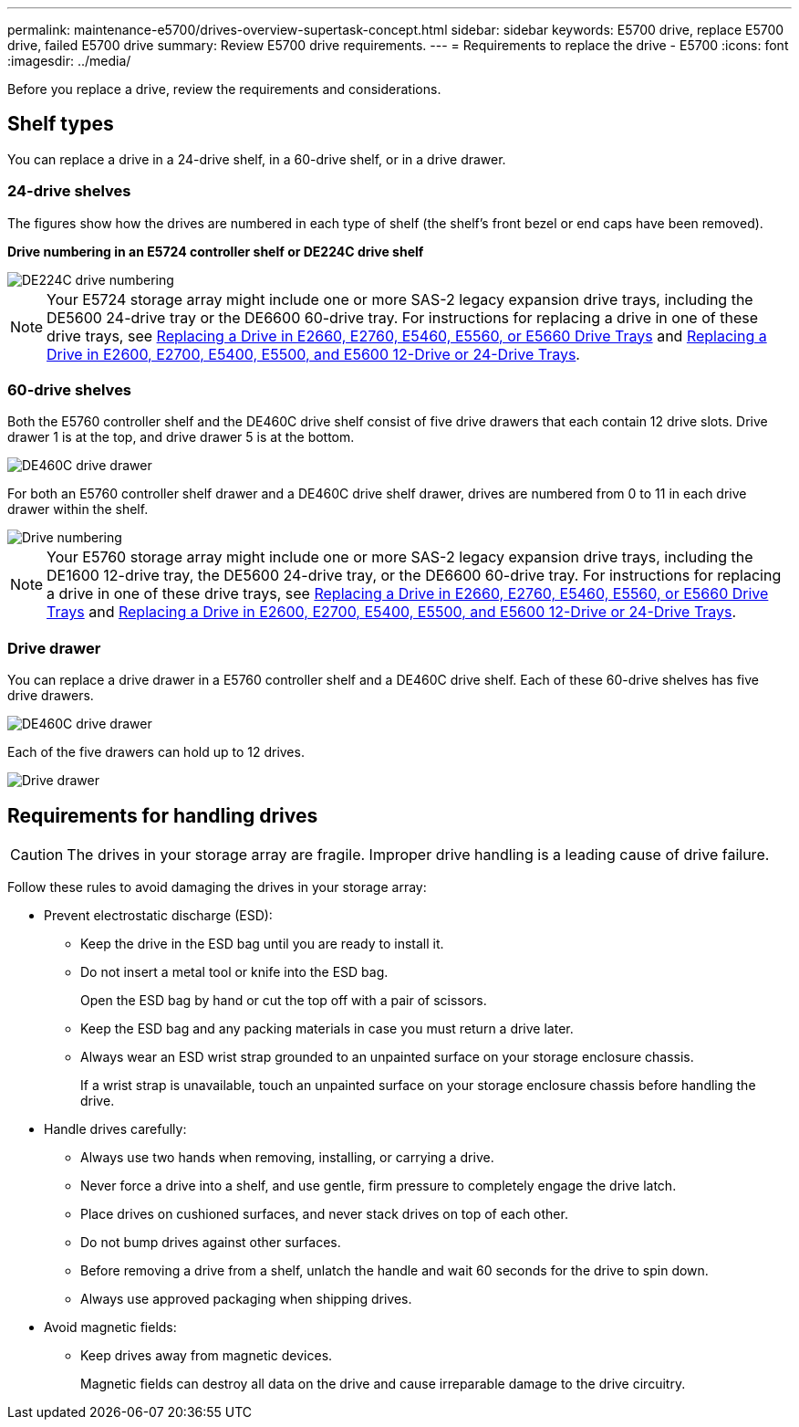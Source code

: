 ---
permalink: maintenance-e5700/drives-overview-supertask-concept.html
sidebar: sidebar
keywords: E5700 drive, replace E5700 drive, failed E5700 drive
summary: Review E5700 drive requirements.
---
= Requirements to replace the drive - E5700
:icons: font
:imagesdir: ../media/

[.lead]
Before you replace a drive, review the requirements and considerations.

== Shelf types

You can replace a drive in a 24-drive shelf, in a 60-drive shelf, or in a drive drawer.

=== 24-drive shelves

The figures show how the drives are numbered in each type of shelf (the shelf's front bezel or end caps have been removed).

*Drive numbering in an E5724 controller shelf or DE224C drive shelf*

image::../media/28_dwg_e2824_de224c_drive_numbering_maint-e5700.gif["DE224C drive numbering"]

NOTE: Your E5724 storage array might include one or more SAS-2 legacy expansion drive trays, including the DE5600 24-drive tray or the DE6600 60-drive tray. For instructions for replacing a drive in one of these drive trays, see link:https://mysupport.netapp.com/ecm/ecm_download_file/ECMLP2577975[Replacing a Drive in E2660, E2760, E5460, E5560, or E5660 Drive Trays] and link:https://library.netapp.com/ecmdocs/ECMLP2577971/html/GUID-E9157E41-F4BF-4237-9454-F1C9145247F0.html[Replacing a Drive in E2600, E2700, E5400, E5500, and E5600 12-Drive or 24-Drive Trays].

=== 60-drive shelves

Both the E5760 controller shelf and the DE460C drive shelf consist of five drive drawers that each contain 12 drive slots. Drive drawer 1 is at the top, and drive drawer 5 is at the bottom.

image::../media/28_dwg_e2860_de460c_front_no_callouts_maint-e5700.gif["DE460C drive drawer"]

For both an E5760 controller shelf drawer and a DE460C drive shelf drawer, drives are numbered from 0 to 11 in each drive drawer within the shelf.

image::../media/dwg_trafford_drawer_with_hdds_callouts_maint-e5700.gif["Drive numbering"]

NOTE: Your E5760 storage array might include one or more SAS-2 legacy expansion drive trays, including the DE1600 12-drive tray, the DE5600 24-drive tray, or the DE6600 60-drive tray. For instructions for replacing a drive in one of these drive trays, see link:https://mysupport.netapp.com/ecm/ecm_download_file/ECMLP2577975[Replacing a Drive in E2660, E2760, E5460, E5560, or E5660 Drive Trays] and link:https://library.netapp.com/ecmdocs/ECMLP2577971/html/GUID-E9157E41-F4BF-4237-9454-F1C9145247F0.html[Replacing a Drive in E2600, E2700, E5400, E5500, and E5600 12-Drive or 24-Drive Trays].

=== Drive drawer

You can replace a drive drawer in a E5760 controller shelf and a DE460C drive shelf. Each of these 60-drive shelves has five drive drawers.

image::../media/28_dwg_e2860_de460c_front_no_callouts_maint-e5700.gif["DE460C drive drawer"]

Each of the five drawers can hold up to 12 drives.

image::../media/92_dwg_de6600_drawer_with_hdds_no_callouts_maint-e5700.gif["Drive drawer"]

== Requirements for handling drives

CAUTION: The drives in your storage array are fragile. Improper drive handling is a leading cause of drive failure.

Follow these rules to avoid damaging the drives in your storage array:

* Prevent electrostatic discharge (ESD):
 ** Keep the drive in the ESD bag until you are ready to install it.
 ** Do not insert a metal tool or knife into the ESD bag.
+
Open the ESD bag by hand or cut the top off with a pair of scissors.

 ** Keep the ESD bag and any packing materials in case you must return a drive later.
 ** Always wear an ESD wrist strap grounded to an unpainted surface on your storage enclosure chassis.
+
If a wrist strap is unavailable, touch an unpainted surface on your storage enclosure chassis before handling the drive.
* Handle drives carefully:
 ** Always use two hands when removing, installing, or carrying a drive.
 ** Never force a drive into a shelf, and use gentle, firm pressure to completely engage the drive latch.
 ** Place drives on cushioned surfaces, and never stack drives on top of each other.
 ** Do not bump drives against other surfaces.
 ** Before removing a drive from a shelf, unlatch the handle and wait 60 seconds for the drive to spin down.
 ** Always use approved packaging when shipping drives.
* Avoid magnetic fields:
 ** Keep drives away from magnetic devices.
+
Magnetic fields can destroy all data on the drive and cause irreparable damage to the drive circuitry.
